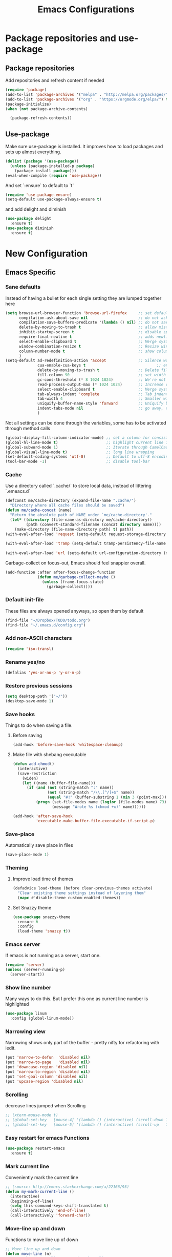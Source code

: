#+TITLE: Emacs Configurations
* Package repositories and use-package
** Package repositories
   Add repositories and refresh content if needed
   #+BEGIN_SRC emacs-lisp
   (require 'package)
   (add-to-list 'package-archives '("melpa" . "http://melpa.org/packages/") t)
   (add-to-list 'package-archives '("org" . "https://orgmode.org/elpa/") t) ;; newest version of org-mode
   (package-initialize)
   (when (not package-archive-contents)

     (package-refresh-contents))

   #+END_SRC
** Use-package
   Make sure use-package is installed. It improves how to load packages and sets up almost
   everything.
   #+BEGIN_SRC emacs-lisp
   (dolist (package '(use-package))
     (unless (package-installed-p package)
       (package-install package)))
   (eval-when-compile (require 'use-package))
   #+END_SRC
   And set `:ensure` to default to `t`
   #+BEGIN_SRC emacs-lisp
   (require 'use-package-ensure)
   (setq-default use-package-always-ensure t)
   #+END_SRC
   and add delight and diminish
   #+BEGIN_SRC emacs-lisp
   (use-package delight
     :ensure t)
   (use-package diminish
     :ensure t)
   #+END_SRC
* New Configuration
** Emacs Specific
*** Sane defaults
    Instead of having a bullet for each single setting they are lumped together here
    #+BEGIN_SRC emacs-lisp
    (setq browse-url-browser-function 'browse-url-firefox     ;; set default browser to Firefox
          compilation-ask-about-save nil                      ;; do not ask about saving when compiling
          compilation-save-buffers-predicate '(lambda () nil) ;; do not save unrelated buffers
          delete-by-moving-to-trash t                         ;; allow mistakes
          inhibit-startup-screen t                            ;; disable splash screen
          require-final-newline t                             ;; adds newline at end of file if necessary
          select-enable-clipboard t                           ;; Merge system's and Emacs' clipboard
          window-combination-resize t                         ;; Resize windows proportionally
          column-number-mode t                                ;; show column
          )
    (setq-default ad-redefinition-action 'accept              ;; Silence warnings for redefinition
                  cua-enable-cua-keys t                               ;; enable windows bindings for cut/copy/paste
                  delete-by-moving-to-trash t                 ;; Delete files to trash
                  fill-column 90                              ;; set width for linebreaking
                  gc-cons-threshold (* 8 1024 1024)           ;; We're not using Game Boys anymore
                  read-process-output-max (* 1024 1024)       ;; Increase read size per process
                  select-enable-clipboard t                   ;; Merge system's and Emacs' clipboard
                  tab-always-indent 'complete                 ;; Tab indents first then tries completions
                  tab-width 4                                 ;; Smaller width for tab characters
                  uniquify-buffer-name-style 'forward         ;; Uniquify buffer names
                  indent-tabs-mode nil                        ;; go away, tabs - use spaces!
                  )
    #+END_SRC
    Not all settings can be done through the variables, some has to be activated through
    method calls
    #+BEGIN_SRC emacs-lisp
    (global-display-fill-column-indicator-mode) ;; set a column for consistent line breaks
    (global-hl-line-mode t)                     ;; highlight current line in all modes
    (global-subword-mode 1)                     ;; Iterate through CamelCase words
    (global-visual-line-mode t)                 ;; long line wrapping
    (set-default-coding-systems 'utf-8)         ;; Default to utf-8 encoding
    (tool-bar-mode -1)                          ;; disable tool-bar

    #+END_SRC
*** Cache
    Use a directory called `.cache/` to store local data, instead of littering `.emeacs.d`
    #+BEGIN_SRC emacs-lisp
    (defconst me/cache-directory (expand-file-name ".cache/")
      "Directory where all cache files should be saved")
    (defun me/cache-concat (name)
      "Return the absolute path of NAME under `me/cache-directory'."
      (let* ((directory (file-name-as-directory me/cache-directory))
             (path (convert-standard-filename (concat directory name))))
        (make-directory (file-name-directory path) t) path))
    (with-eval-after-load 'request (setq-default request-storage-directory (me/cache-concat
                                                                            "request/")))
    (with-eval-after-load 'tramp (setq-default tramp-persistency-file-name (me/cache-concat
                                                                            "tramp.eld")))
    (with-eval-after-load 'url (setq-default url-configuration-directory (me/cache-concat "url/")))
    #+END_SRC

    Garbage-collect on focus-out, Emacs should feel snappier overall.
    #+BEGIN_SRC emacs-lisp
    (add-function :after after-focus-change-function
                  (defun me/garbage-collect-maybe ()
                    (unless (frame-focus-state)
                      (garbage-collect))))
    #+END_SRC
*** Default init-file
    These files are always opened anyways, so open them by default
    #+BEGIN_SRC emacs-lisp
    (find-file "~/Dropbox/TODO/todo.org")
    (find-file "~/.emacs.d/config.org")
    #+END_SRC
*** Add non-ASCII characters
    #+BEGIN_SRC emacs-lisp
    (require 'iso-transl)
    #+END_SRC
*** Rename yes/no
    #+BEGIN_SRC emacs-lisp
    (defalias 'yes-or-no-p 'y-or-n-p)
    #+END_SRC
*** Restore previous sessions
    #+BEGIN_SRC emacs-lisp
    (setq desktop-path '("~/"))
    (desktop-save-mode 1)
    #+END_SRC

*** Save hooks
    Things to do when saving a file.
**** Before saving
     #+BEGIN_SRC emacs-lisp
     (add-hook 'before-save-hook 'whitespace-cleanup)
     #+END_SRC
**** Make file with shebang executable
     #+BEGIN_SRC emacs-lisp
     (defun add-chmod()
       (interactive)
       (save-restriction
         (widen)
         (let ((name (buffer-file-name)))
           (if (and (not (string-match ":" name))
                    (not (string-match "/\\.[^/]+$" name))
                    (equal "#!" (buffer-substring 1 (min 3 (point-max)))))
               (progn (set-file-modes name (logior (file-modes name) 73))
                      (message "Wrote %s (chmod +x)" name))))))

     (add-hook 'after-save-hook
               'executable-make-buffer-file-executable-if-script-p)
     #+END_SRC
*** Save-place
    Automatically save place in files
    #+BEGIN_SRC emacs-lisp
    (save-place-mode 1)
    #+END_SRC
*** Theming
**** Improve load time of themes
     #+BEGIN_SRC emacs-lisp
     (defadvice load-theme (before clear-previous-themes activate)
       "Clear existing theme settings instead of layering them"
       (mapc #'disable-theme custom-enabled-themes))
     #+END_SRC
**** Set Snazzy theme
     #+BEGIN_SRC emacs-lisp
     (use-package snazzy-theme
       :ensure t
       :config
       (load-theme 'snazzy t))
     #+END_SRC
*** Emacs server
    If emacs is not running as a server, start one.
    #+BEGIN_SRC emacs-lisp
    (require 'server)
    (unless (server-running-p)
      (server-start))
    #+END_SRC

*** Show line number
    Many ways to do this. But I prefer this one as current line number is highlighted
    #+BEGIN_SRC emacs-lisp
    (use-package linum
      :config (global-linum-mode))
    #+END_SRC

*** Narrowing view
    Narrowing shows only part of the buffer - pretty nifty for refactoring with iedit.
    #+BEGIN_SRC emacs-lisp
    (put 'narrow-to-defun  'disabled nil)
    (put 'narrow-to-page   'disabled nil)
    (put 'downcase-region 'disabled nil)
    (put 'narrow-to-region 'disabled nil)
    (put 'set-goal-column 'disabled nil)
    (put 'upcase-region 'disabled nil)
    #+END_SRC

*** Scrolling
    decrease lines jumped when Scrolling
    #+BEGIN_SRC emacs-lisp
    ;; (xterm-mouse-mode t)
    ;; (global-set-key   [mouse-4] '(lambda () (interactive) (scroll-down 1)))
    ;; (global-set-key   [mouse-5] '(lambda () (interactive) (scroll-up   1)))
    #+END_SRC

*** Easy restart for emacs Functions
    #+BEGIN_SRC emacs-lisp
    (use-package restart-emacs
      :ensure t)
    #+END_SRC
*** Mark current line
    Conveniently mark the current line
    #+BEGIN_SRC emacs-lisp
    ;; (source: http://emacs.stackexchange.com/a/22166/93)
    (defun my-mark-current-line ()
      (interactive)
      (beginning-of-line)
      (setq this-command-keys-shift-translated t)
      (call-interactively 'end-of-line)
      (call-interactively 'forward-char))
    #+END_SRC
*** Move-line up and down
    Functions to move line up of down
    #+BEGIN_SRC emacs-lisp
    ;; Move line up and down
    (defun move-line (n)
      "Move the current line up or down by N lines."
      (interactive "p")
      (setq col (current-column))
      (beginning-of-line) (setq start (point))
      (end-of-line) (forward-char) (setq end (point))
      (let ((line-text (delete-and-extract-region start end)))
        (forward-line n)
        (insert line-text)
        ;; restore point to original column in moved line
        (forward-line -1)
        (forward-char col)))
    (defun move-line-up (n)
      "Move the current line up by N lines."
      (interactive "p")
      (move-line (if (null n) -1 (- n))))
    (defun move-line-down (n)
      "Move the current line down by N lines."
      (interactive "p")
      (move-line (if (null n) 1 n)))
    #+END_SRC

*** Move region up and down
    #+BEGIN_SRC emacs-lisp
    (defun move-region (start end n)
      "Move the current region up or down by N lines."
      (interactive "r\np")
      (let ((line-text (delete-and-extract-region start end)))
        (forward-line n)
        (let ((start (point)))
          (insert line-text)
          (setq deactivate-mark nil)
          (set-mark start))))

    (defun move-region-up (start end n)
      "Move the current line up by N lines."
      (interactive "r\np")
      (move-region start end (if (null n) -1 (- n))))

    (defun move-region-down (start end n)
      "Move the current line down by N lines."
      (interactive "r\np")
      (move-region start end (if (null n) 1 n)))
    #+END_SRC

*** Comment box
    #+BEGIN_SRC emacs-lisp
    ;;;;;;;;;;;;;;;;;;;;;;;;;;;;;;;;;;;;;;;;;;;;;;;;;;;;;;;;;;;;;;;;;;;;;;;;;;;;
    ;; Full width comment box                                                 ;;
    ;; from http://irreal.org/blog/?p=374                                     ;;
    ;;;;;;;;;;;;;;;;;;;;;;;;;;;;;;;;;;;;;;;;;;;;;;;;;;;;;;;;;;;;;;;;;;;;;;;;;;;;
    (defun bjm-comment-box (b e)
      ;; "Draw a box comment around the region but arrange for the region to extend
      ;; to at least the fill column. Place the point after the comment box."
      (interactive "r")
      (let ((e (copy-marker e t)))
        (goto-char b)
        (end-of-line)
        (insert-char ?  (- fill-column (current-column)))
        (comment-box b e 1)
        (goto-char e)
        (set-marker e nil)))
    #+END_SRC
*** Sort words
    #+BEGIN_SRC emacs-lisp
    (defun sort-words (reverse beg end)
      "Sort words in region alphabetically, in REVERSE if negative.
    Prefixed with negative \\[universal-argument], sorts in reverse.

    The variable `sort-fold-case' determines whether alphabetic case
    affects the sort order.

    See `sort-regexp-fields'."
      (interactive "*P\nr")
      (sort-regexp-fields reverse "\\w+" "\\&" beg end))
    #+END_SRC
*** Align to space and ampersand (&)
    #+BEGIN_SRC emacs-lisp
    (defun align-whitespace (start end)
      ;; Align columns by whitespace
      (interactive "r")
      (align-regexp start end
                    "\\(\\s-*\\)\\s-" 1 0 t))

    (defun align-& (start end)
      ;; Align columns by ampersand
      (interactive "r")
      (align-regexp start end
                    "\\(\\s-*\\)&" 1 1 t))
    #+END_SRC

*** TRAMP
    TRAMP is our tool of choice for working with SSH-connections
    #+BEGIN_SRC emacs-lisp
    ;; There are a lot of settings we want to enable only if we are or are not
    ;; visiting a TRAMP file, so we provide a helper method to check if we're in a
    ;; tramp file.
    (defun is-current-file-tramp ()
      (tramp-tramp-file-p (buffer-file-name (current-buffer))))

    (add-hook 'find-file-hook (lambda ()
                                (if (is-current-file-tramp)
                                    (setq-local make-backup-files nil))))
    #+END_SRC
** Not mode specific Hotkeys
   These hotkeys are not supposed to be mode-specific as they should be bound with use-package
   #+BEGIN_SRC emacs-lisp
   (global-set-key (kbd "C--")		'text-scale-decrease)
   (global-set-key (kbd "C-c i r")	'indent-region)
   (global-set-key (kbd "M-<down>")	'move-line-down)
   (global-set-key (kbd "M-<down>")	'move-region-down)
   (global-set-key (kbd "M-<up>")	'move-line-up)
   (global-set-key (kbd "M-<up>")	'move-region-up)
   (global-set-key (kbd "M-D")		'delete-pair)
   (global-set-key (kbd "M-æ")		'my-mark-current-line)
   (global-set-key [C-mouse-4]		'text-scale-increase)
   (global-set-key [C-mouse-5]		'text-scale-decrease)
   (global-set-key [C-tab]		'other-window)
   (global-set-key [f9]			'ispell-change-dictionary)
   (global-set-key (kbd "C-+")		'text-scale-increase)
   #+END_SRC
** Mode Configurations
*** bash/shell
    #+BEGIN_SRC emacs-lisp
    ;; (use-package shell)
    #+END_SRC
*** Beacon
    Don't lose your cursor
    #+BEGIN_SRC emacs-lisp
    (use-package beacon
      :ensure t
      :diminish
      :bind ("C-x =" . (lambda ()
                         (interactive)
                         (beacon-blink)
                         (what-cursor-position)))
      :config (beacon-mode))
    #+END_SRC
*** C/C++
**** Rtags
     Use rtags for navigation
     #+BEGIN_SRC emacs-lisp
     (use-package rtags
       :ensure t
       :hook ((c-mode-common . (lambda ()
                                 (if (not (is-current-file-tramp))
                                     (rtags-start-process-unless-running))))
              (c++-mode-common . (lambda ()
                                   (if (not (is-current-file-tramp))
                                       (rtags-start-process-unless-running)))))
       :config
       (progn
         ;; Flycheck setup
         (defun my-flycheck-rtags-setup ()
           (flycheck-select-checker 'rtags)
           ;; RTags creates more accurate overlays.
           (setq-local flycheck-highlighting-mode nil)
           (setq-local flycheck-check-syntax-automatically nil))
         ;; c-mode-common-hook is also called by c++-mode
         (add-hook 'c-mode-common-hook #'my-flycheck-rtags-setup)
         ;; Keybindings
         (rtags-enable-standard-keybindings c-mode-base-map "C-c r")))
     #+END_SRC
**** Completion
     Use irony for completion
     #+BEGIN_SRC emacs-lisp
     (use-package irony
       :ensure t
       :hook ((c-mode-common . (lambda ()
                                 (if (not (is-current-file-tramp))
                                     (irony-mode))))
              (c++-mode-common . (lambda ()
                                   (if (not (is-current-file-tramp))
                                       (irony-mode))))
              (irony-mode . irony-cdb-autosetup-compile-options)))
     (use-package company-irony
       :ensure t
       :hook ((c++-mode-common . (lambda ()
                                   (push 'company-irony company-backends)))))
     #+END_SRC
**** Syntax checking
     #+BEGIN_SRC emacs-lisp
     (use-package flycheck-rtags
       :ensure t)
     #+END_SRC
**** Set indentation and style
     #+BEGIN_SRC emacs-lisp
     (setq c-default-style "bsd"
           c-basic-offset 4)
     #+END_SRC
*** Conf-mode
    Associate various files with conf-mode
    #+BEGIN_SRC emacs-lisp
    (use-package conf-mode
      :mode ("\\.gitignore" . conf-mode)("\\.txt" . conf-mode))
    #+END_SRC
*** Company
**** Main company mode
     Company is a text completion framework for Emacs. The name stands for "complete anything".
     It uses pluggable back-ends and front-ends to retrieve and display completion candidates.
     #+BEGIN_SRC emacs-lisp
     (use-package company
       :ensure t
       ;; :init
       ;; (global-company-mode)
       :hook ((after-init . global-company-mode))
       :config
       (setq company-dabbrev-downcase nil
             company-echo-delay 0
             company-idle-delay 0.01
             company-minimum-prefix-length 1
             company-selection-wrap-around t
             company-show-numbers t
             company-tooltip-align-annotations t
             company-tooltip-limit 20
             company-tooltip-align-annotations t)

       (defvar company-mode/enable-yas t	;; Make company and yasnippet play nicely together

         "Enable yasnippet for all backends.")
       (defun company-mode/backend-with-yas (backend)
         (if (or (not company-mode/enable-yas) (and (listp backend) (member 'company-yasnippet backend)))
             backend
           (append (if (consp backend) backend (list backend))
                   '(:with company-yasnippet))))
       (setq company-backends (mapcar #'company-mode/backend-with-yas company-backends))
       )
     #+END_SRC

**** General Company additions
     This sections includes different backends we always want.
***** Company-statistics
      This backend helps improve the user experience by keeping track of completions used and
      order things accordingly
      #+BEGIN_SRC emacs-lisp
      (use-package company-statistics
        :config
        (company-statistics-mode))
      #+END_SRC
***** Company-quickhelp
      Mode to show documentation in company
      #+BEGIN_SRC emacs-lisp
      (use-package company-quickhelp          ; Documentation popups for Company
        :ensure t
        :after company
        :config (company-quickhelp-mode))
      #+END_SRC
***** Fuzzy search
      Yes - we can have fuzzy search here too.
      #+BEGIN_SRC emacs-lisp
      (use-package company-fuzzy
        :disabled
        :ensure t
        :diminish
        :config
        (setq company-fuzzy-passthrough-backends '(company-capf))
        (setq company-fuzzy-passthrough-backends '(company-ispell))
        (global-company-fuzzy-mode))
      #+END_SRC
*** CSV-mode
    #+BEGIN_SRC emacs-lisp
    (use-package csv-mode
      ;;   :init (defcustom csv+-quoted-newline "\^@"
      ;;           "Replace for newlines in quoted fields."
      ;;           :group 'sv
      ;;           :type 'string)
      ;;   :hook ((csv-mode . csv-align-mode))

      ;;   (defun csv+-quoted-newlines
      ;;       (&optional
      ;;        b
      ;;        e
      ;;        inv)
      ;;     "Replace newlines in quoted fields of region B E by `csv+-quoted-newline'.
      ;; B and E default to `point-min' and `point-max', respectively.
      ;; If INV is non-nil replace quoted `csv+-quoted-newline' chars by newlines."
      ;;     (interactive (append (when (region-active-p)
      ;;                            (list (region-begin)
      ;;                                  (region-end))) prefix-arg))
      ;;     (unless b
      ;;       (setq b (point-min)))
      ;;     (unless e
      ;;       (setq e (point-max)))
      ;;     (save-excursion (goto-char b)
      ;;                     (let ((from (if inv csv+-quoted-newline "\n"))
      ;;                           (to (if inv "\n" csv+-quoted-newline)))
      ;;                       (while (search-forward from e t)
      ;;                         (when (nth 3 (save-excursion (syntax-ppss (1- (point)))))
      ;;                           (replace-match to))))))

      ;;   (defsubst csv+-quoted-newlines-write-contents ()
      ;;     "Inverse operation of `csv+-quoted-newlines' for the full buffer."
      ;;     (save-excursion (save-restriction (widen)
      ;;                                       (let ((file (buffer-file-name))
      ;;                                             (contents (buffer-string)))
      ;;                                         (with-temp-buffer (insert contents)
      ;;                                                           (csv+-quoted-newlines (point-min)
      ;;                                                                                 (point-max) t)
      ;;                                                           (write-region (point-min)
      ;;                                                                         (point-max) file)))))
      ;;     (set-visited-file-modtime)
      ;;     (set-buffer-modified-p nil)
      ;;     t ;; File contents has been written (see `write-contents-functions').
      ;;     )

      ;;   (defun csv+-setup-quoted-newlines ()
      ;;     "Hook function for `csv-mode-hook'.
      ;; Transform newlines in quoted fields to `csv+-quoted-newlines'
      ;; when reading files and the other way around when writing contents."
      ;;     (add-hook 'write-contents-functions #'csv+-quoted-newlines-write-contents t t)
      ;;     (let ((modified-p (buffer-modified-p)))
      ;;       (csv+-quoted-newlines)
      ;;       (set-buffer-modified-p modified-p)))
      :config (setq csv-separators '(";" "\t" "," " "))
      (setq csv-field-quotes '("\"" "'")
            csv-align-style 'auto))
    #+END_SRC
*** Docker
    #+BEGIN_SRC emacs-lisp
    (use-package dockerfile-mode
      :mode "\\Dockerfile\\'")
    #+END_SRC

    #+END_SRC
*** ECB
    Emacs Code Browser
    #+BEGIN_SRC emacs-lisp
    ;; (use-package ecb
    ;;   :ensure t
    ;; :init
    ;; (setq ecb-options-version "2.50"))
    #+END_SRC
*** electric-pair
    Automatically create the closing brace
    #+BEGIN_SRC emacs-lisp
    (electric-pair-mode)
    #+END_SRC
*** Elisp
**** Formatting
     Package to nicely format elisp to something beautifully
     #+BEGIN_SRC emacs-lisp
     (use-package elisp-format
       :ensure t)
     #+END_SRC

*** Emacs-lisp
    #+BEGIN_SRC emacs-lisp
    (use-package lisp-mode
      :ensure nil
      :hook (emacs-lisp . (lambda ()
                            (add-hook 'before-save-hook 'elisp-format-buffer))))
    #+END_SRC
*** expand-region
    Expand region increases the selected region by semantic units
    #+BEGIN_SRC emacs-lisp
    (use-package expand-region
      :ensure t
      :bind ("C-=" . er/expand-region))
    #+END_SRC
*** Flycheck syntax checking
    #+BEGIN_SRC emacs-lisp
    (use-package flycheck
      :ensure t
      :hook ((prog-mode . (lambda ()
                            (if (not (is-current-file-tramp))
                                (flycheck-mode))))))
    #+END_SRC
*** Flyspell Spellchecking
    Check the spelling of a single word or of a portion of a buffer.
    #+BEGIN_SRC emacs-lisp
    (use-package flyspell
      :ensure t
      :hook ((prog-mode . flyspell-prog-mode)
             (text-mode . flyspell-mode)
             (LaTeX-mode . flyspell-mode)
             (org-mode . flyspell-mode))
      )
    #+END_SRC
*** Guess language
    Automatically change dictionary
    #+BEGIN_SRC emacs-lisp
    (use-package guess-language
      :ensure t
      :config
      (setq guess-language-languages '(en dk))
      (setq guess-language-min-paragraph-length 35))
    #+END_SRC
*** Helm
    Emacs framework for incremental completions and narrowing selections.
    #+BEGIN_SRC emacs-lisp
    (use-package helm
      :ensure t
      :bind (("M-x"     . helm-M-x) ;; Evaluate functions
             ("C-x C-f" . helm-find-files) ;; Open or create files
             ("C-x b"   . helm-mini) ;; Select buffers
             ("C-x C-r" . helm-recentf) ;; Select recently saved files
             ("C-c i"   . helm-imenu) ;; Select document heading
             :map helm-map
             ("<tab>" . helm-execute-persistent-action))
      :config (helm-adaptive-mode)
      (define-key helm-map (kbd "<tab>") 'helm-execute-persistent-action) ; rebind tab to run persistent action
      (define-key helm-map (kbd "C-i") 'helm-execute-persistent-action) ; make TAB work in terminal
      (define-key helm-map (kbd "C-z")  'helm-select-action) ; list actions using C-z
      (setq helm-always-two-windows nil
            helm-autoresize-max-height 0
            helm-autoresize-min-height 20
            helm-echo-input-in-header-line t
            helm-ff-file-name-history-use-recentf t
            helm-ff-search-library-in-sexp        t ; search for library in `require' and `declare-function' sexp.
            helm-move-to-line-cycle-in-source     t ; move to end or beginning of source when reaching top or bottom of source.
            helm-split-window-in-side-p           t ; open helm buffer inside current window, not occupy whole other window
            )
      (helm-autoresize-mode 1))
    #+END_SRC

**** Helm frame
     Instead of helm showing in bottom we can make it show in a sweet separate frame.
     If you are using a tiling WM remember to set this frame to be able to float as it
     will otherwise show in a separate file. For i3 you have to add
     `for_window [title=".*Helm.*"] floating enable`
     #+BEGIN_SRC emacs-lisp
     ;; (defun my-helm-display-frame-center (buffer &optional resume)
     ;;   "Display `helm-buffer' in a separate frame which centered in
     ;; parent frame."
     ;;   (if (not (display-graphic-p))
     ;;       ;; Fallback to default when frames are not usable.
     ;;       (helm-default-display-buffer buffer)
     ;;     (setq helm--buffer-in-new-frame-p t)
     ;;     (let* ((parent (selected-frame))
     ;;            (frame-pos (frame-position parent))
     ;;            (parent-left (car frame-pos))
     ;;            (parent-top (cdr frame-pos))
     ;;            (width (/ (frame-width parent) 2))
     ;;            (height (/ (frame-height parent) 2))
     ;;            tab-bar-mode
     ;;            (default-frame-alist
     ;;              (if resume
     ;;                  (buffer-local-value 'helm--last-frame-parameters
     ;;                                      (get-buffer buffer))
     ;;                `((parent . ,parent)
     ;;                  (width . ,width)
     ;;                  (height . ,height)
     ;;                  (undecorated . ,helm-use-undecorated-frame-option)
     ;;                  (left-fringe . 0)
     ;;                  (right-fringe . 0)
     ;;                  (tool-bar-lines . 0)
     ;;                  (line-spacing . 0)
     ;;                  (desktop-dont-save . t)
     ;;                  (no-special-glyphs . t)
     ;;                  (inhibit-double-buffering . t)
     ;;                  (tool-bar-lines . 0)
     ;;                  (left . ,(+ parent-left (/ (* (frame-char-width parent) (frame-width parent)) 4)))
     ;;                  (top . ,(+ parent-top (/ (* (frame-char-width parent) (frame-height parent)) 6)))
     ;;                  (title . "Helm")
     ;;                  (vertical-scroll-bars . nil)
     ;;                  (menu-bar-lines . 0)
     ;;                  (fullscreen . nil)
     ;;                  (visible . ,(null helm-display-buffer-reuse-frame))
     ;;                  ;; (internal-border-width . ,(if IS-MAC 1 0))
     ;;                  )))
     ;;            display-buffer-alist)
     ;;       (set-face-background 'internal-border (face-foreground 'default))
     ;;       (helm-display-buffer-popup-frame buffer default-frame-alist))
     ;;     (helm-log-run-hook 'helm-window-configuration-hook)))

     ;; (setq helm-display-function 'my-helm-display-frame-center)
     #+END_SRC

*** HideShow
    #+BEGIN_SRC emacs-lisp
    (use-package hideshow
      :bind (("C-c TAB" . hs-toggle-hiding)
             ("M-+" . hs-show-all))
      :init (add-hook 'prog-mode-hook #'hs-minor-mode)
      ;; :diminish hs-minor-mode
      :config
      ;; Automatically open a block if you search for something where it matches
      (setq hs-isearch-open t)

      ;; Add `json-mode' and `javascript-mode' to the list
      (setq hs-special-modes-alist (mapcar 'purecopy '((c-mode "{" "}" "/[*/]" nil nil)
                                                       (c++-mode "{" "}" "/[*/]" nil nil)
                                                       (java-mode "{" "}" "/[*/]" nil nil)
                                                       (js-mode "{" "}" "/[*/]" nil)
                                                       (json-mode "{" "}" "/[*/]" nil)
                                                       (javascript-mode  "{" "}" "/[*/]" nil)))))
    #+END_SRC
*** Highlight symbols
    #+BEGIN_SRC emacs-lisp
    (use-package highlight-symbol
      :ensure t
      :hook ((prog-mode . highlight-symbol-mode)
             (org-mode . highlight-symbol-mode))
      :config
      (setq highlight-symbol-idle-delay 0.01))
    #+END_SRC
*** Hungry Delete
    Deleting a whitespace character will delete all whitespace until the next non-whitespace character.
    #+BEGIN_SRC emacs-lisp
    (use-package hungry-delete
      :ensure t
      :delight
      :config (setq hungry-delete-join-reluctantly 1)
      (global-hungry-delete-mode))
    #+END_SRC
*** Ido
    fuzzy navigation - trying out helm in favor of ido.
    #+BEGIN_SRC emacs-lisp
    (use-package ido
      :disabled
      :ensure t
      :config
      (ido-mode 1)
      (ido-everywhere 1)
      (setq ido-enable-flex-matching t)
      (setq ido-use-filename-at-point nil)
      (setq ido-auto-merge-work-directories-length -1)
      (setq ido-use-virtual-buffers t)
      (setq ido-create-new-buffer 'always)
      (setq ido-enable-flex-matching t))
    #+END_SRC

*** Iedit
    Allows you to alter one occurrence of some text in a buffer (possibly narrowed) or region
    #+BEGIN_SRC emacs-lisp
    (use-package iedit
      :ensure t
      :bind ("C-:" . iedit-mode))
    #+END_SRC
*** Indent highlighting
    Helping hand to show indents
    #+BEGIN_SRC emacs-lisp
    (use-package highlight-indent-guides
      :ensure t
      :diminish
      :hook ((prog-mode . highlight-indent-guides-mode)))
    #+END_SRC

*** JSON
    #+BEGIN_SRC emacs-lisp
    (use-package json-mode
      :mode (rx ".json" eos))
    #+END_SRC
*** LaTeX
**** Sane
     #+BEGIN_SRC emacs-lisp
     (use-package latex
       :ensure auctex
       :ensure company-math
       :ensure company-bibtex
       :ensure company-math
       :ensure company-auctex
       :ensure company-reftex
       :hook  ((LaTeX-mode . turn-on-reftex)
               (LaTeX-mode . LaTeX-preview-setup)
               (LaTeX-mode . TeX-folding-mode)
               (LaTeX-mode . LaTeX-math-mode))
       :config (setq-default TeX-parse-self t ;; Enable parsing of file itself on load
                             TeX-save-query nil) ;; Don't ask about saving at compile
       (setq TeX-auto-save t
             TeX-PDF-mode t     ;; Defaults to create PDF
             ;; Sync with pdfviewer
             TeX-source-correlate-method 'synctex
             TeX-source-correlate-mode t
             TeX-source-correlate-start-server t
             TeX-electric-sub-and-superscript t ;; Auto insert at sub/sup-erscript
             LaTeX-electric-left-right-brace t
             TeX-insert-braces t
             reftex-plug-into-AUCTeX t)
       (company-auctex-init)
       (company-auctex-with-yas)
       ;; (setq-local company-backends (append '((company-reftex-labels company-reftex-citations)
       ;;                                        (company-math-symbols-unicode
       ;;                                         company-math-symbols-latex
       ;;                                         company-latex-commands
       ;;                                         company-yasnippet)
       ;;                                        (company-auctex-macros company-auctex-symbols
       ;;                                                               company-auctex-environments))
       ;;                                      company-backends))
       (defun align-environment ()
         "Apply align to the current environment only."
         (interactive)
         (save-excursion)
         (LaTeX-mark-environment)
         (align (point) (mark)))
       (defun align-section ()
         "Apply align to the current section only."
         (interactive)
         (save-excursion)
         (LaTeX-mark-section)
         (align (point) (mark))))
     #+END_SRC
**** RefTex
     Plugin that greatly improves referencing and navigation in LaTeX
     #+BEGIN_SRC emacs-lisp
     (use-package reftex
       :ensure t
       :config
       ;; so that RefTeX also recognizes \addbibresource. Note that you
       ;; can't use $HOME in path for \addbibresource but that "~"
       ;; works.
       (setq reftex-bibliography-commands '("bibliography" "nobibliography" "addbibresource")
             reftex-use-external-file-finders t
             reftex-external-file-finders
             '(("tex" . "kpsewhich -format=.tex %f")
               ("bib" . "kpsewhich -format=.bib %f"))
             reftex-cite-format 'natbib)
       )
     #+END_SRC
*** Magit
    Magit enables to work with git in a nice fast gui with fewer tabs than in the
    terminal.
**** Basic
     #+BEGIN_SRC emacs-lisp
     (use-package magit
       :ensure t
       :after magit-gitflow
       :hook (magit-mode . turn-on-magit-gitflow)
       :bind
       ("C-c m" . magit)
       :config
       (setq magit-git-executable "git"))
     #+END_SRC
**** GitFlow
     Enables a minor mode within magit to work with gitflow
     #+BEGIN_SRC emacs-lisp
     (use-package magit-gitflow
       :ensure t)
     #+END_SRC
*** Markdown
    #+BEGIN_SRC emacs-lisp
    (use-package markdown-mode
      :ensure t
      :mode (rx (or "INSTALL" "CONTRIBUTORS" "LICENSE" "README" ".mdx") eos)
      :custom
      (markdown-asymmetric-header t)
      (markdown-split-window-direction 'right)
      (markdown-live-preview-mode):custom
      (markdown-hide-markup nil)
      (markdown-bold-underscore t)
      (markdown-italic-underscore t)
      (markdown-header-scaling t)
      (markdown-indent-function t)
      (markdown-enable-math t)
      (markdown-hide-urls nil)
      :custom-face
      (markdown-header-delimiter-face ((t (:foreground "mediumpurple"))))
      (markdown-header-face-1 ((t (:foreground "violet" :weight bold :height 1.0))))
      (markdown-header-face-2 ((t (:foreground "lightslateblue" :weight bold :height 1.0))))
      (markdown-header-face-3 ((t (:foreground "mediumpurple1" :weight bold :height 1.0))))
      (markdown-link-face ((t (:background "#0e1014" :foreground "#bd93f9"))))
      (markdown-list-face ((t (:foreground "mediumpurple"))))
      (markdown-pre-face ((t (:foreground "#bd98fe"))))
      :mode "\\.md\\'")

    (use-package markdown-toc
      :ensure t)

    #+END_SRC
*** Neotree
    A Emacs tree plugin like NerdTree for Vim.
    #+BEGIN_SRC emacs-lisp
    (use-package all-the-icons
      :ensure t)
    (use-package neotree
      :ensure t
      :bind ("<f8>" . neotree-toggle)
      :config
      ;; slow rendering
      (setq inhibit-compacting-font-caches t)

      ;; set icons theme
      (setq neo-theme (if (display-graphic-p) 'icons 'arrow))

      ;; Every time when the neotree window is opened, let it find current file
      ;; and jump to node
      (setq neo-smart-open t)

      ;; When running ‘projectile-switch-project’ (C-c p p), ‘neotree’ will change
      ;; root automatically
      (setq projectile-switch-project-action 'neotree-projectile-action)

      ;; show hidden files
      (setq-default neo-show-hidden-files t))
    #+END_SRC

*** Org-mode
    All the settings for Org-mode to be fancy and nifty.
**** Default settings
     Various defaults to customize org-mode
     #+BEGIN_SRC emacs-lisp
     (use-package org
       :ensure org-plus-contrib
       :config (setq org-src-fontify-natively t         ;; Pretty source code fontification
                     org-src-tab-acts-natively t        ;; Native code block indentation
                     org-edit-src-content-indentation 0 ;; Spaces from #+begin_src
                     org-startup-with-inline-images t ;; inline images when loading a new Org file
                     org-hide-emphasis-markers t      ;; hide emphasize marker
                     org-hierarchical-checkbox-statistics nil ;; Recursively count todos
                     org-fontify-quote-and-verse-blocks t     ;; Highlight quotes
                     ))
     #+END_SRC
**** Org-bullets
     Pretty bullet points
     #+BEGIN_SRC emacs-lisp
     (use-package org-bullets
       :ensure t
       :hook (org-mode . org-bullets-mode))
     #+END_SRC
**** Codeblock settings
***** Allowing execution of code blocks
      #+BEGIN_SRC emacs-lisp
      (org-babel-do-load-languages		;
       'org-babel-load-languages (mapcar (lambda (lang)
                                           (cons lang t))
                                         `(python ,(if (locate-library "ob-shell") 'shell 'sh) sqlite)))
      #+END_SRC

**** Display images
     #+BEGIN_SRC emacs-lisp
     (add-hook 'org-babel-after-execute-hook (lambda ()
                                               (when org-inline-image-overlays
                                                 (org-redisplay-inline-images))))
     #+END_SRC
**** Fancy todo-tiles
     Make a fancy symbol for the todo tiles.
     #+BEGIN_SRC emacs-lisp
     (setq org-todo-keywords '((sequence "☛ TODO(t)" "|" "⚑ DOING(w)" "|" "✔ DONE(d)" "|" "✘
     CANCELED(c)")))
     #+END_SRC

**** Export to Twitter Bootstrap
     Twitter bootstrap is a really neat looking layout for the exportet HTML files.
     #+BEGIN_SRC emacs-lisp
     (use-package ox-twbs
       :ensure t)
     #+END_SRC

**** Table of contents
     #+BEGIN_SRC emacs-lisp
     (use-package toc-org
       :ensure t
       :hook (org-mode . toc-org-mode))
     #+END_SRC

*** Parenthesis
**** show-paren
     Mode for highlighting matching braces and content in between if brace is out of window
     #+BEGIN_SRC emacs-lisp
     (show-paren-mode)
     (setq show-paren-style 'mixed)
     #+END_SRC
**** rainbow-delimiter
     #+BEGIN_SRC emacs-lisp
     (use-package rainbow-delimiters
       :ensure t
       :hook ((org-mode . rainbow-delimiters-mode)
              (prog-mode . rainbow-delimiters-mode)))
     #+END_SRC
*** Python development
    This sections sets up Emacs for python dev.
**** Python
     Set up python mode with relevant hooks and settings
     #+BEGIN_SRC emacs-lisp
     (use-package python
       :mode ("\\.py")
     :init
     (add-to-list 'process-coding-system-alist '("python" . (utf-8 . utf-8)))
     :config (setq python-indent-offset 4)
     (add-hook 'python-mode-hook 'elpy-enable)
     (add-hook 'python-mode-hook 'pyenv-mode)
     ;; (add-hook 'python-mode-hook 'blacken-mode)
     ;; (add-hook 'python-mode-hook 'importmagic-mode)
     ;; (add-hook 'python-mode-hook 'py-autopep8-enable-on-save)
     (defun pretty-python-code ()
     (interactive)
     (call-interactively 'pyimport-remove-unused)
     (call-interactively 'pyimpsort-buffer)
     (call-interactively 'blacken-buffer))
     )
     #+END_SRC
**** Elpy
     An Emacs package to bring powerful Python editing to Emacs
     #+BEGIN_SRC emacs-lisp
     (use-package elpy
       :ensure t
       :init (add-to-list 'auto-mode-alist '("\\.py$" . python-mode))
       :config
       (setq elpy-rpc-backend "jedi"))
     #+END_SRC
**** Code Formatting
     Use the autpep8 for violation of PEP8
     #+BEGIN_SRC emacs-lisp
     ;; (use-package py-autopep8
     ;;   :ensure t
     ;;   :config
     ;;   (setq py-autopep8-options '("--max-line-length=90"))
     ;;   )
     #+END_SRC
     And blacken to prettify the code
     #+BEGIN_SRC emacs-lisp
     (use-package blacken
       :ensure t)
     #+END_SRC
     And to ensure quality of import we use importmagic
     #+BEGIN_SRC emacs-lisp
     (use-package importmagic
       :ensure t)
     #+END_SRC
**** Virtual environment
     Set up pyenv mode to work together with Elpy
     #+BEGIN_SRC emacs-lisp
     (use-package pyenv-mode
       :init
       ;; (add-to-list 'exec-path "~/.pyenv/shims")
       (setq exec-path (append exec-path '("~/.pyenv/bin")))
       (setenv "WORKON_HOME" "~/.pyenv/versions/")
       :config (define-key pyenv-mode-map (kbd "C-c C-s") nil) ; interferes with C-c C-s in latex-mode
       )
     #+END_SRC
     To automatically enable a pyenv if a `.python-version` is present upstream we use pyenv-mode-auto
     #+BEGIN_SRC emacs-lisp
     (use-package pyenv-mode-auto
       :ensure t)
     #+END_SRC

**** Auto completion
     For auto completion we us Company-jedi. It is as simple as adding a back-end to company.
     #+BEGIN_SRC emacs-lisp
     (use-package company-jedi
       :ensure t
       :init
       (defun enable-jedi()
         (setq-local company-backends (append '(company-jedi) company-backends)))
       (with-eval-after-load 'company (add-hook 'python-mode-hook 'enable-jedi)))
     #+END_SRC

**** Documentation
     #+BEGIN_SRC emacs-lisp
     (use-package sphinx-doc
       :ensure t
       :hook (python-mode . sphinx-doc-mode)
       )
     #+END_SRC
*** systemd
    #+BEGIN_SRC emacs-lisp
    (use-package systemd
      :mode
      ("\\.service\\'" "\\.timer\\'" "\\.target\\'" "\\.mount\\'"
       "\\.automount\\'" "\\.slice\\'" "\\.socket\\'" "\\.path\\'"
       "\\.netdev\\'" "\\.network\\'" "\\.link\\'"))
    #+END_SRC

*** VLF
    mode to view Very Large Files in emacs in chunks instead of the whole file
    #+BEGIN_SRC emacs-lisp
    (use-package vlf
      :ensure t
      :init (setq vlf-application 'dont-ask)
      :config
      (require 'vlf-setup))
    #+END_SRC

*** Web-dev
**** Company backend
     #+BEGIN_SRC emacs-lisp
     (use-package company-web
       :ensure t
       :hook (web-mode-hook . (lambda () (push 'company-web-html company-backends)))
       :config
       (require 'company-web-html))


     #+END_SRC

*** Webpaste
    Paste whole buffers or parts of buffers to pastebin-like services
    #+BEGIN_SRC emacs-lisp
    (use-package webpaste
      :ensure t
      :bind (("M-p b" . webpaste-paste-buffer)
             ("M-p r" . webpaste-paste-region)
             ("M-p p" . webpaste-paste-buffer-or-region))
      :config (setq webpaste-provider-priority '("dpaste.org")))
    #+END_SRC

*** Which key - shortcut help
    #+BEGIN_SRC emacs-lisp
    (use-package which-key
      :config
      (which-key-mode)
      (setq which-key-idle 0.5
            which-key-idle-delay 50)
      (which-key-setup-minibuffer))
    #+END_SRC

*** YAML
    #+BEGIN_SRC emacs-lisp
    (use-package yaml-mode
      :mode ("\\.yaml\\'" "\\.yml\\'")
      :custom-face
      (font-lock-variable-name-face ((t (:foreground "violet")))))
    #+END_SRC

*** Yasnippet
    A highly customisable tab completion framework that makes it stupid easy to make
    macros and a bunch of pre-configured snippets.
    #+BEGIN_SRC emacs-lisp
    (use-package yasnippet
      :ensure t
      :after yasnippet-snippets
      :config (yas-reload-all)
      (yas-global-mode))

    (use-package yasnippet-snippets
      :ensure t)
    #+END_SRC

*** Byte compile things

* Old Configurations
** Custom functions
*** Install required package
    #+BEGIN_SRC emacs-lisp
    (defun require-package (package &optional min-version no-refresh)
      "Install given PACKAGE, optionally requiring MIN-VERSION.
    If NO-REFRESH is non-nil, the available package lists will not be
    re-downloaded in order to locate PACKAGE."
      (if (package-installed-p package min-version)
          t
        (if (or (assoc package package-archive-contents) no-refresh)
            (package-install package)
          (progn
            (package-refresh-contents)
            (require-package package min-version t)))))
    #+END_SRC
** Defaults - custom faces/variables
   Automatically created variables
*** custom faces
    #+BEGIN_SRC emacs-lisp
    (custom-set-variables
     ;; custom-set-variables was added by Custom.
     ;; If you edit it by hand, you could mess it up, so be careful.
     ;; Your init file should contain only one such instance.
     ;; If there is more than one, they won't work right.
     ;; '(ansi-color-faces-vector
     ;;   [default bold shadow italic underline bold bold-italic bold])
     ;; '(ansi-color-names-vector
     ;;   ["#2d3743" "#ff4242" "#74af68" "#dbdb95" "#34cae2" "#008b8b" "#00ede1" "#e1e1e0"])
     ;; '(ansi-term-color-vector
     ;;   [unspecified "#1e1f29" "#ff5c57" "#5af78e" "#f3f99d" "#57c7ff" "#ff6ac1" "#57c7ff" "#eff0eb"] t)
     '(custom-safe-themes
       (quote
        ("669e02142a56f63861288cc585bee81643ded48a19e36bfdf02b66d745bcc626" "0e8bac1e87493f6954faf5a62e1356ec9365bd5c33398af3e83cfdf662ad955f" "bf5bdab33a008333648512df0d2b9d9710bdfba12f6a768c7d2c438e1092b633" "2642a1b7f53b9bb34c7f1e032d2098c852811ec2881eec2dc8cc07be004e45a0" "732b807b0543855541743429c9979ebfb363e27ec91e82f463c91e68c772f6e3" "a24c5b3c12d147da6cef80938dca1223b7c7f70f2f382b26308eba014dc4833a" default)))
     '(flycheck-pycheckers-checkers (quote (pylint pep8 flake8 pyflakes mypy2 mypy3)))
     '(fci-rule-color "#EF00B4") ;; #37474f"
     ;;  '(hl-sexp-background-color "#1c1f26")
     '(org-export-backends (quote (ascii beamer html icalendar latex md odt)))
     ;;  '(tool-bar-style (quote image))
     '(vc-annotate-background nil)
     '(cua-mode t nil (cua-base))
     ;; linux '(vc-annotate-color-map
     ;;    (quote
     ;;     ((20 . "#f36c60")
     ;;      (40 . "#ff9800")
     ;;      (60 . "#fff59d")
     ;;      (80 . "#8bc34a")
     ;;      (100 . "#81d4fa")
     ;;      (120 . "#4dd0e1")
     ;;      (140 . "#b39ddb")
     ;;      (160 . "#f36c60")
     ;;      (180 . "#ff9800")
     ;;      (200 . "#fff59d")
     ;;      (220 . "#8bc34a")
     ;;      (240 . "#81d4fa")
     ;;      (260 . "#4dd0e1")
     ;;      (280 . "#b39ddb")
     ;;      (300 . "#f36c60")
     ;;      (320 . "#ff9800")
     ;;      (340 . "#fff59d")
     ;;      (360 . "#8bc34a"))))
     ;; '(vc-annotate-very-old-color nil)
     )
    #+END_SRC
*** custom-set-faces
    #+BEGIN_SRC emacs-lisp
    (custom-set-faces
     ;; custom-set-faces was added by Custom.
     ;; If you edit it by hand, you could mess it up, so be careful.
     ;; Your init file should contain only one such instance.
     ;; If there is more than one, they won't work right.
     '(default ((t (:inherit nil :stipple nil :inverse-video nil :box nil :strike-through nil :overline nil :underline nil :slant normal :weight normal :height 113 :width normal :foundry "unknown")))))
    #+END_SRC
    # ** Python
    # *** jupyter-notebook integration (disabled)
    #     #+BEGIN_SRC emacs-lisp
    #     ;; Use IPython for REPL
    #     ;; (setq python-shell-interpreter "jupyter"
    #     ;;       python-shell-interpreter-args "console --simple-prompt"
    #     ;;       python-shell-prompt-detect-failure-warning nil)
    #     ;; (add-to-list 'python-shell-completion-native-disabled-interpreters
    #     ;;             "jupyter")
    #     #+END_SRC

    # *** Flycheck syntax checking
    #     #+BEGIN_SRC emacs-lisp
    #     (require-package 'flycheck-pycheckers)
    #     (with-eval-after-load 'flycheck
    #       (add-hook 'flycheck-mode-hook #'flycheck-pycheckers-setup))
    #     #+END_SRC

    # *** Prettify python-code
    #     #+BEGIN_SRC emacs-lisp
    #     (use-package importmagic
    #       :ensure t
    #       :hook (python . importmagic-mode)
    #       :config
    #       (defun pretty-python-code ()
    #	(interactive)
    #	(call-interactively 'pyimport-remove-unused)
    #	(call-interactively 'pyimpsort-buffer)
    #	(call-interactively 'blacken-buffer))
    #     #+END_SRCff
